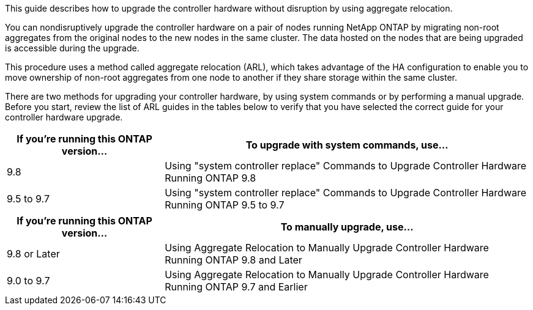This guide describes how to upgrade the controller hardware without disruption by using aggregate relocation.

You can nondisruptively upgrade the controller hardware on a pair of nodes running NetApp ONTAP by migrating non-root aggregates from the original nodes to the new nodes in the same cluster. The data hosted on the nodes that are being upgraded is accessible during the upgrade.

This procedure uses a method called aggregate relocation (ARL), which takes advantage of the HA configuration to enable you to move ownership of non-root aggregates from one node to another if they share storage within the same cluster.

There are two methods for upgrading your controller hardware, by using system commands or by performing a manual upgrade. Before you start, review the list of ARL guides in the tables below to verify that you have selected the correct guide for your controller hardware upgrade.

[cols=2*,options="header",cols="30,70"]
|===
|If you’re running this ONTAP version…
|To upgrade with system commands, use…
|9.8
|Using "system controller replace" Commands to Upgrade Controller Hardware Running ONTAP 9.8
|9.5 to 9.7
|Using "system controller replace" Commands to Upgrade Controller Hardware Running ONTAP 9.5 to 9.7
|===

[cols=2*,options="header",cols="30,70"]
|===
|If you’re running this ONTAP version…
|To manually upgrade, use…
|9.8 or Later
|Using Aggregate Relocation to Manually Upgrade Controller Hardware Running ONTAP 9.8 and Later
|9.0 to 9.7
|Using Aggregate Relocation to Manually Upgrade Controller Hardware Running ONTAP 9.7 and Earlier
|===
